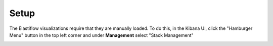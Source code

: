 .. _setup-pensando-elk:

Setup
======================

The Elastiflow visualizations require that they are manually loaded.  To do this, in the Kibana UI,
click the "Hamburger Menu" button in the top left corner and under **Management** select "Stack Management"

.. image:: _static/stackmgmt.png
    :scale: 50 %
